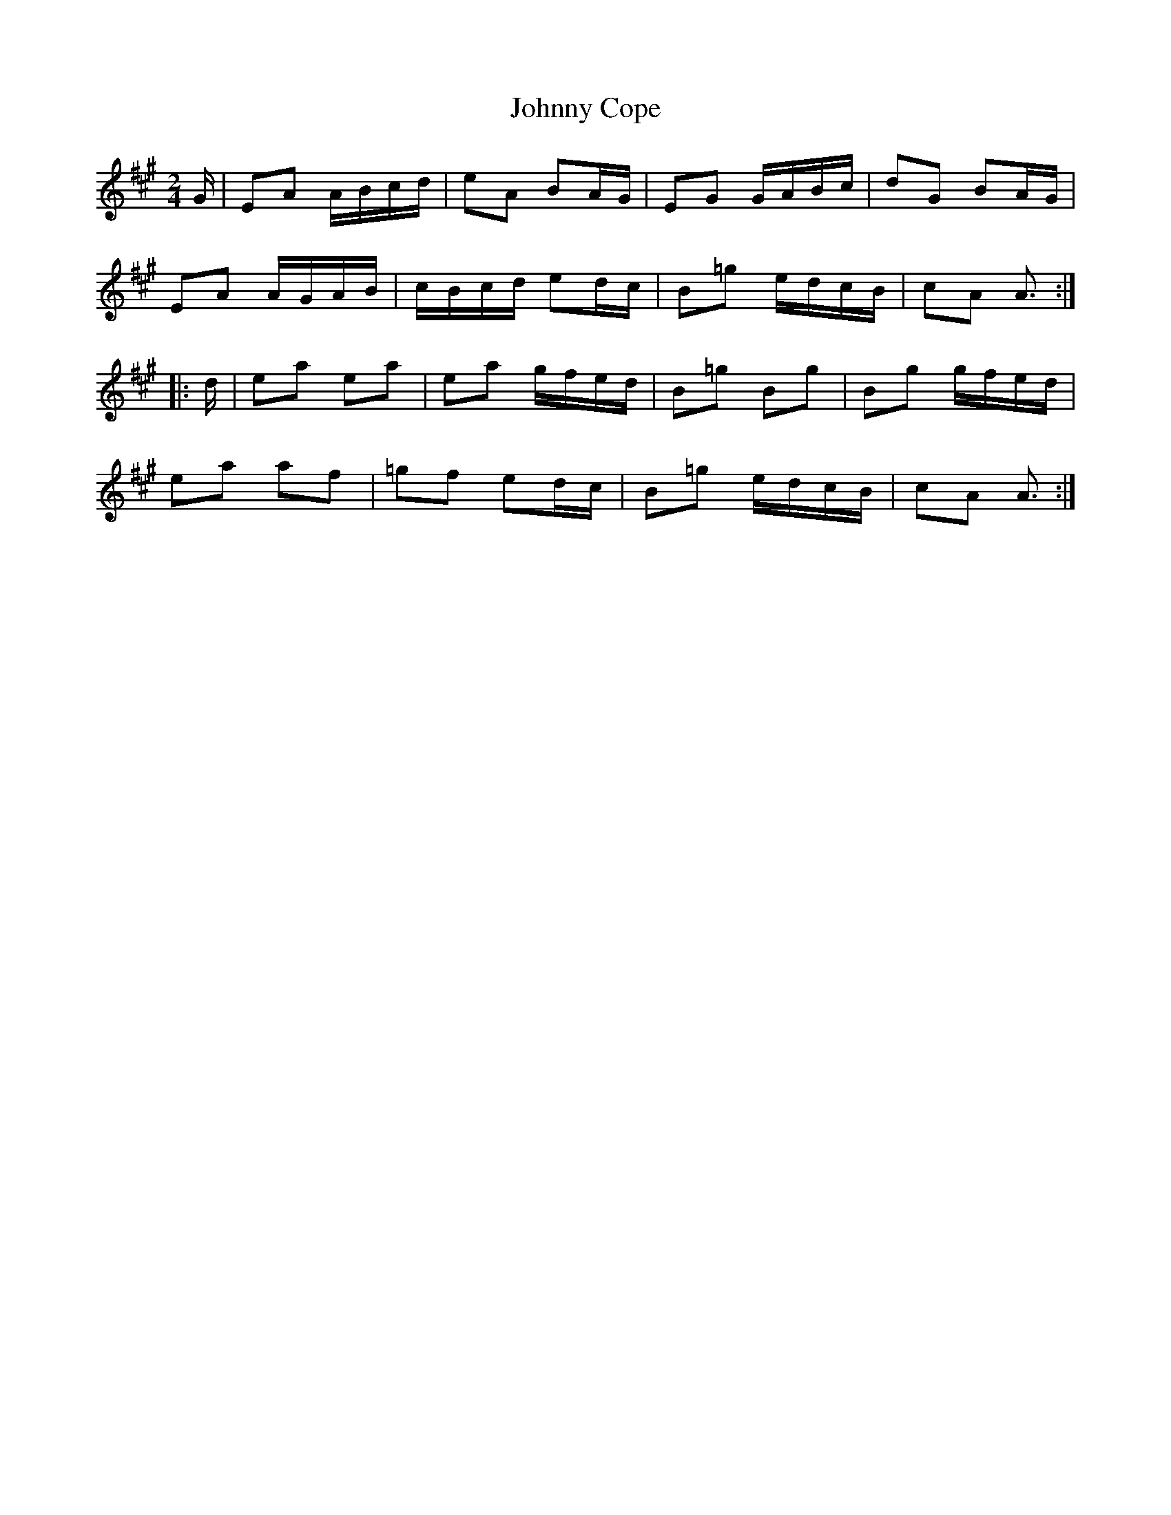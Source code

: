 X:1812
T:Johnny Cope
M:2/4
L:1/16
B:O'Neill's 1812
N:"Irish Version" "collected by J. O'Neill"
K:A
   G | E2A2 ABcd | e2A2  B2AG | E2G2  GABc | d2G2 B2AG |
       E2A2 AGAB | cBcd  e2dc | B2=g2 edcB | c2A2 A3  :|
|: d | e2a2 e2a2 | e2a2  gfed | B2=g2 B2g2 | B2g2 gfed |
       e2a2 a2f2 | =g2f2 e2dc | B2=g2 edcB | c2A2 A3  :|
